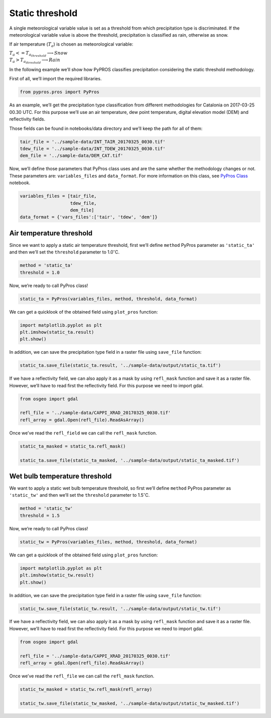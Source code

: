 
Static threshold
================

A single meteorological variable value is set as a threshold from which
precipitation type is discriminated. If the meteorological variable
value is above the threshold, precipitation is classified as rain,
otherwise as snow.

If air temperature (:math:`T_{a}`) is chosen as meteorological variable:

:math:`\begin{equation*}  
T_{a} <= T_{a_{threshold}} \longrightarrow Snow \\
T_{a} > T_{a_{threshold}} \longrightarrow Rain
\end{equation*}`

In the following example we’ll show how PyPROS classifies precipitation
considering the static threshold methodology.

First of all, we’ll import the required libraries.

.. code:: ipython3

    from pypros.pros import PyPros

As an example, we’ll get the precipitation type classification from
different methodologies for Catalonia on 2017-03-25 00.30 UTC. For this
purpose we’ll use an air temperature, dew point temperature, digital
elevation model (DEM) and reflectivity fields.

Those fields can be found in notebooks/data directory and we’ll keep the
path for all of them:

.. code:: ipython3

    tair_file = '../sample-data/INT_TAIR_20170325_0030.tif'
    tdew_file = '../sample-data/INT_TDEW_20170325_0030.tif'
    dem_file = '../sample-data/DEM_CAT.tif'


Now, we’ll define those parameters that PyPros class uses and are the
same whether the methodology changes or not. These parameters are:
``variables_files`` and ``data_format``. For more information on this
class, see `PyPros Class <pypros_class.ipynb>`__ notebook.

.. code:: ipython3

    variables_files = [tair_file,
                       tdew_file,
                       dem_file]
    data_format = {'vars_files':['tair', 'tdew', 'dem']}

Air temperature threshold
~~~~~~~~~~~~~~~~~~~~~~~~~

Since we want to apply a static air temperature threshold, first we’ll
define ``method`` PyPros parameter as ``'static_ta'`` and then we’ll set
the ``threshold`` parameter to 1.0\ :math:`^{\circ}`\ C.

.. code:: ipython3

    method = 'static_ta'
    threshold = 1.0

Now, we’re ready to call PyPros class!

.. code:: ipython3

    static_ta = PyPros(variables_files, method, threshold, data_format)

We can get a quicklook of the obtained field using ``plot_pros``
function:

.. code:: ipython3

    import matplotlib.pyplot as plt
    plt.imshow(static_ta.result)
    plt.show()

In addition, we can save the precipitation type field in a raster file
using ``save_file`` function:

.. code:: ipython3

    static_ta.save_file(static_ta.result, '../sample-data/output/static_ta.tif')

If we have a reflectivity field, we can also apply it as a mask by using
``refl_mask`` function and save it as a raster file. However, we’ll have
to read first the reflectivity field. For this purpose we need to import
gdal.

.. code:: ipython3

    from osgeo import gdal
    
    refl_file = '../sample-data/CAPPI_XRAD_20170325_0030.tif'
    refl_array = gdal.Open(refl_file).ReadAsArray()

Once we’ve read the ``refl_field`` we can call the ``refl_mask``
function.

.. code:: ipython3

    static_ta_masked = static_ta.refl_mask()
    
    static_ta.save_file(static_ta_masked, '../sample-data/output/static_ta_masked.tif')

Wet bulb temperature threshold
~~~~~~~~~~~~~~~~~~~~~~~~~~~~~~

We want to apply a static wet bulb temperature threshold, so first we’ll
define ``method`` PyPros parameter as ``'static_tw'`` and then we’ll set
the ``threshold`` parameter to 1.5\ :math:`^{\circ}`\ C.

.. code:: ipython3

    method = 'static_tw'
    threshold = 1.5

Now, we’re ready to call PyPros class!

.. code:: ipython3

    static_tw = PyPros(variables_files, method, threshold, data_format)

We can get a quicklook of the obtained field using ``plot_pros``
function:

.. code:: ipython3

    import matplotlib.pyplot as plt
    plt.imshow(static_tw.result)
    plt.show()

In addition, we can save the precipitation type field in a raster file
using ``save_file`` function:

.. code:: ipython3

    static_tw.save_file(static_tw.result, '../sample-data/output/static_tw.tif')

If we have a reflectivity field, we can also apply it as a mask by using
``refl_mask`` function and save it as a raster file. However, we’ll have
to read first the reflectivity field. For this purpose we need to import
gdal.

.. code:: ipython3

    from osgeo import gdal
    
    refl_file = '../sample-data/CAPPI_XRAD_20170325_0030.tif'
    refl_array = gdal.Open(refl_file).ReadAsArray()

Once we’ve read the ``refl_file`` we can call the ``refl_mask``
function.

.. code:: ipython3

    static_tw_masked = static_tw.refl_mask(refl_array)
    
    static_tw.save_file(static_tw_masked, '../sample-data/output/static_tw_masked.tif')
